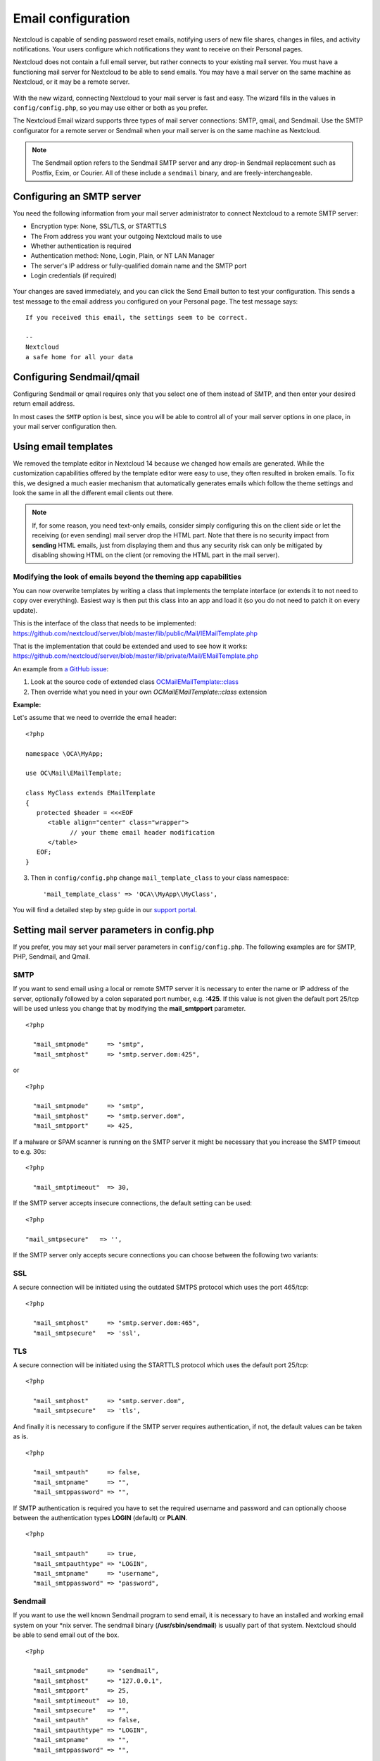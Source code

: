 ===================
Email configuration
===================

Nextcloud is capable of sending password reset emails, notifying users of new
file shares, changes in files, and activity notifications. Your users configure
which notifications they want to receive on their Personal pages.

Nextcloud does not contain a full email server, but rather connects to your
existing mail server. You must have a functioning mail server for Nextcloud to be
able to send emails. You may have a mail server on the same machine as Nextcloud,
or it may be a remote server.

.. figure:: ../images/smtp-config-wizard.png

With the new wizard, connecting Nextcloud to your mail server is fast and easy.
The wizard fills in the values in ``config/config.php``, so you may use either
or both as you prefer.

The Nextcloud Email wizard supports three types of mail server connections:
SMTP, qmail, and Sendmail. Use the SMTP configurator for a remote server or
Sendmail when your mail server is on the same machine as Nextcloud.

.. note:: The Sendmail option refers to the Sendmail SMTP server and any
   drop-in Sendmail replacement such as Postfix, Exim, or Courier. All of
   these include a ``sendmail`` binary, and are freely-interchangeable.

Configuring an SMTP server
--------------------------

You need the following information from your mail server administrator to
connect Nextcloud to a remote SMTP server:

* Encryption type: None, SSL/TLS, or STARTTLS

* The From address you want your outgoing Nextcloud mails to use

* Whether authentication is required

* Authentication method: None, Login, Plain, or NT LAN Manager

* The server's IP address or fully-qualified domain name and the SMTP port

* Login credentials (if required)

.. figure:: ../images/smtp-config-smtp.png

Your changes are saved immediately, and you can click the Send Email button to
test your configuration. This sends a test message to the email address you
configured on your Personal page. The test message says::

  If you received this email, the settings seem to be correct.

  --
  Nextcloud
  a safe home for all your data

Configuring Sendmail/qmail
--------------------------

Configuring Sendmail or qmail requires only that you select one of them
instead of SMTP, and then enter your desired return email address.

In most cases the ``SMTP`` option is best, since you will be able to control all
of your mail server options in one place, in your mail server configuration then.

Using email templates
---------------------

We removed the template editor in Nextcloud 14 because we changed how emails
are generated. While the customization capabilities offered by the template editor
were easy to use, they often resulted in broken emails. To fix this, we designed a
much easier mechanism that automatically generates emails which follow the theme
settings and look the same in all the different email clients out there.

.. note:: If, for some reason, you need text-only emails, consider simply configuring
   this on the client side or let the receiving (or even sending) mail server drop the
   HTML part. Note that there is no security impact from **sending** HTML emails, just
   from displaying them and thus any security risk can only be mitigated by disabling
   showing HTML on the client (or removing the HTML part in the mail server).

Modifying the look of emails beyond the theming app capabilities
^^^^^^^^^^^^^^^^^^^^^^^^^^^^^^^^^^^^^^^^^^^^^^^^^^^^^^^^^^^^^^^^

You can now overwrite templates by writing a class that implements the template interface
(or extends it to not need to copy over everything). Easiest way is then put this class into
an app and load it (so you do not need to patch it on every update).

This is the interface of the class that needs to be implemented: https://github.com/nextcloud/server/blob/master/lib/public/Mail/IEMailTemplate.php

That is the implementation that could be extended and used to see how it works: https://github.com/nextcloud/server/blob/master/lib/private/Mail/EMailTemplate.php

An example from `a GitHub issue <https://portal.nextcloud.com/article/customized-email-templates-29.html>`_:

1. Look at the source code of extended class `OC\Mail\EMailTemplate::class <https://github.com/nextcloud/server/blob/master/lib/private/Mail/EMailTemplate.php>`_

2. Then override what you need in your own `OC\Mail\EMailTemplate::class` extension

**Example:**

Let's assume that we need to override the email header::

   <?php

   namespace \OCA\MyApp;

   use OC\Mail\EMailTemplate;

   class MyClass extends EMailTemplate
   {
      protected $header = <<<EOF
         <table align="center" class="wrapper">
               // your theme email header modification
         </table>
      EOF;
   }

3. Then in ``config/config.php`` change ``mail_template_class`` to your class namespace::

   'mail_template_class' => 'OCA\\MyApp\\MyClass',

You will find a detailed step by step guide in our `support portal <https://portal.nextcloud.com/article/customized-email-templates-29.html>`_.

Setting mail server parameters in config.php
--------------------------------------------

If you prefer, you may set your mail server parameters in ``config/config.php``.
The following examples are for SMTP, PHP, Sendmail, and Qmail.

SMTP
^^^^

If you want to send email using a local or remote SMTP server it is necessary
to enter the name or IP address of the server, optionally followed by a colon
separated port number, e.g. **:425**. If this value is not given the default
port 25/tcp will be used unless you change that by modifying the
**mail_smtpport** parameter.

::

  <?php

    "mail_smtpmode"     => "smtp",
    "mail_smtphost"     => "smtp.server.dom:425",

or

::

  <?php

    "mail_smtpmode"     => "smtp",
    "mail_smtphost"     => "smtp.server.dom",
    "mail_smtpport"     => 425,

If a malware or SPAM scanner is running on the SMTP server it might be
necessary that you increase the SMTP timeout to e.g. 30s:

::

  <?php

    "mail_smtptimeout"  => 30,

If the SMTP server accepts insecure connections, the default setting can be
used:

::

  <?php

  "mail_smtpsecure"   => '',

If the SMTP server only accepts secure connections you can choose between
the following two variants:

SSL
^^^

A secure connection will be initiated using the outdated SMTPS protocol
which uses the port 465/tcp:

::

  <?php

    "mail_smtphost"     => "smtp.server.dom:465",
    "mail_smtpsecure"   => 'ssl',

TLS
^^^
A secure connection will be initiated using the STARTTLS protocol which
uses the default port 25/tcp:

::

  <?php

    "mail_smtphost"     => "smtp.server.dom",
    "mail_smtpsecure"   => 'tls',

And finally it is necessary to configure if the SMTP server requires
authentication, if not, the default values can be taken as is.

::

  <?php

    "mail_smtpauth"     => false,
    "mail_smtpname"     => "",
    "mail_smtppassword" => "",

If SMTP authentication is required you have to set the required username
and password and can optionally choose between the authentication types
**LOGIN** (default) or **PLAIN**.

::

  <?php

    "mail_smtpauth"     => true,
    "mail_smtpauthtype" => "LOGIN",
    "mail_smtpname"     => "username",
    "mail_smtppassword" => "password",

Sendmail
^^^^^^^^

If you want to use the well known Sendmail program to send email, it is
necessary to have an installed and working email system on your \*nix server.
The sendmail binary (**/usr/sbin/sendmail**) is usually part of that system.
Nextcloud should be able to send email out of the box.

::

  <?php

    "mail_smtpmode"     => "sendmail",
    "mail_smtphost"     => "127.0.0.1",
    "mail_smtpport"     => 25,
    "mail_smtptimeout"  => 10,
    "mail_smtpsecure"   => "",
    "mail_smtpauth"     => false,
    "mail_smtpauthtype" => "LOGIN",
    "mail_smtpname"     => "",
    "mail_smtppassword" => "",

qmail
^^^^^

If you want to use the qmail program to send email, it is necessary to have an
installed and working qmail email system on your server. The qmail binary
installed on your server will then be used to send email. Nextcloud should
be able to send email out of the box.

::

  <?php

    "mail_smtpmode"     => "qmail",
    "mail_smtphost"     => "127.0.0.1",
    "mail_smtpport"     => 25,
    "mail_smtptimeout"  => 10,
    "mail_smtpsecure"   => "",
    "mail_smtpauth"     => false,
    "mail_smtpauthtype" => "LOGIN",
    "mail_smtpname"     => "",
    "mail_smtppassword" => "",

Send a test email
-----------------

To test your email configuration, save your email address in your personal
settings and then use the **Send email** button in the *Email Server* section
of the Admin settings page.


Troubleshooting
---------------

If you are unable to send email, try turning on debugging. Do this by enabling
the ``mail_smtpdebug parameter`` in ``config/config.php``.

::

  <?php

    "mail_smtpdebug" => true;

.. note:: Immediately after pressing the **Send email** button, as described
   before, several **SMTP -> get_lines(): ...** messages appear on the screen.
   This is expected behavior and can be ignored.

**Question**: Why is my web domain different from my mail domain?

**Answer**: The default domain name used for the sender address is the hostname
where your Nextcloud installation is served.  If you have a different mail domain
name you can override this behavior by setting the following configuration
parameter:

::

  <?php

    "mail_domain" => "example.com",

This setting results in every email sent by Nextcloud (for example, the password
reset email) having the domain part of the sender address appear as follows::

  no-reply@example.com

**Question**: How can I find out if an SMTP server is reachable?

**Answer**: Use the ping command to check the server availability::

  ping smtp.server.dom

::

  PING smtp.server.dom (ip-address) 56(84) bytes of data.
  64 bytes from your-server.local.lan (192.168.1.10): icmp_req=1 ttl=64
  time=3.64ms


**Question**: How can I find out if the SMTP server is listening on a specific
TCP port?

**Answer**: The best way to get mail server information is to ask your mail
server admin. If you are the mail server admin, or need information in a
hurry, you can use the ``netstat`` command. This example shows all active
servers on your system, and the ports they are listening on. The SMTP server is
listening on localhost port 25.

::

# netstat -pant

::

 Active Internet connections (servers and established)
 Proto Recv-Q Send-Q Local Address   Foreign Address  State  ID/Program name
 tcp    0      0    0.0.0.0:631     0.0.0.0:*        LISTEN   4418/cupsd
 tcp    0      0    127.0.0.1:25    0.0.0.0:*        LISTEN   2245/exim4
 tcp    0      0    127.0.0.1:3306  0.0.0.0:*        LISTEN   1524/mysqld

*  25/tcp is unencrypted smtp

* 110/tcp/udp is unencrypted pop3

* 143/tcp/udp is unencrypted imap4

* 465/tcp is encrypted ssmtp

* 993/tcp/udp is encrypted imaps

* 995/tcp/udp is encrypted pop3s


**Question**: How can I determine if the SMTP server supports the outdated SMTPS
protocol?

**Answer**: A good indication that the SMTP server supports the SMTPS protocol
is that it is listening on port **465**.

**Question**: How can I determine what authorization and encryption protocols
the mail server supports?

**Answer**: SMTP servers usually announce the availability of STARTTLS
immediately after a connection has been established. You can easily check this
using the ``telnet`` command.

.. note:: You must enter the marked lines to obtain the information displayed.

::

  telnet smtp.domain.dom 25

::

  Trying 192.168.1.10...
  Connected to smtp.domain.dom.
  Escape character is '^]'.
  220 smtp.domain.dom ESMTP Exim 4.80.1 Tue, 22 Jan 2013 22:39:55 +0100
  EHLO your-server.local.lan                   # <<< enter this command
  250-smtp.domain.dom Hello your-server.local.lan [ip-address]
  250-SIZE 52428800
  250-8BITMIME
  250-PIPELINING
  250-AUTH PLAIN LOGIN CRAM-MD5                 # <<< Supported auth protocols
  250-STARTTLS                                  # <<< Encryption is supported
  250 HELP
  QUIT                                          # <<< enter this command
  221 smtp.domain.dom closing connection
  Connection closed by foreign host.

Enabling debug mode
-------------------

If you are unable to send email, it might be useful to activate further debug
messages by enabling the mail_smtpdebug parameter:

::

  <?php

    "mail_smtpdebug" => true,

.. note:: Immediately after pressing the **Send email** button, as described
   before, several **SMTP -> get_lines(): ...** messages appear on the screen.
   This is expected behavior and can be ignored.
